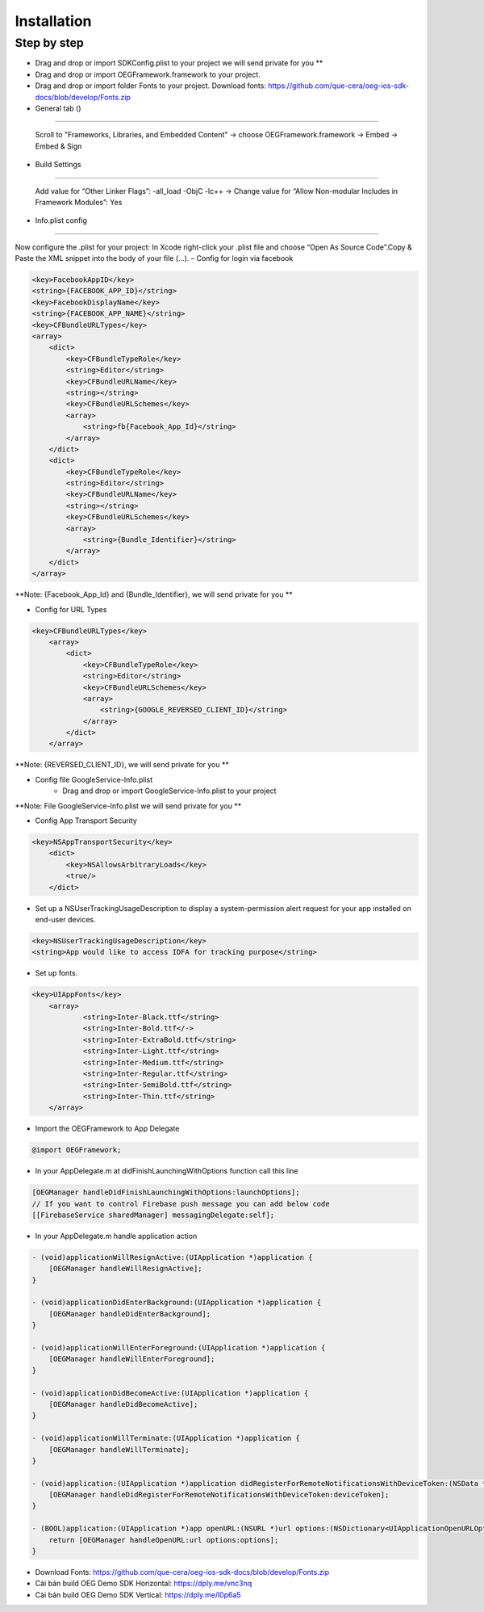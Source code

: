 Installation
=======================================================

Step by step
^^^^^^^^^^^^^^^^^^^^^^^^^^^^^

- Drag and drop or import SDKConfig.plist to your project we will send private for you **
        
- Drag and drop or import OEGFramework.framework to your project. 

- Drag and drop or import folder Fonts to your project. Download fonts: https://github.com/que-cera/oeg-ios-sdk-docs/blob/develop/Fonts.zip

- General tab ()
^^^^^^^^^^^^^^^^^^^^^^^^^^^^^

    Scroll to "Frameworks, Libraries, and Embedded Content" -> choose OEGFramework.framework -> Embed -> Embed & Sign

- Build Settings
^^^^^^^^^^^^^^^^^^^^^^^^^^^^^

    Add value for “Other Linker Flags”: -all_load -ObjC -lc++
    -> Change value for “Allow Non-modular Includes in Framework Modules”: Yes

- Info.plist config
^^^^^^^^^^^^^^^^^^^^^^^^^^^^^

Now configure the .plist for your project: In Xcode right-click your .plist file and choose “Open As Source Code”.Copy & Paste the XML snippet into the body of your file (…).
– Config for login via facebook

.. code-block:: plist

    <key>FacebookAppID</key>
    <string>{FACEBOOK_APP_ID}</string>
    <key>FacebookDisplayName</key>
    <string>{FACEBOOK_APP_NAME}</string>
    <key>CFBundleURLTypes</key>
    <array>
        <dict>
            <key>CFBundleTypeRole</key>
            <string>Editor</string>
            <key>CFBundleURLName</key>
            <string></string>
            <key>CFBundleURLSchemes</key>
            <array>
                <string>fb{Facebook_App_Id}</string>
            </array>
        </dict>
        <dict>
            <key>CFBundleTypeRole</key>
            <string>Editor</string>
            <key>CFBundleURLName</key>
            <string></string>
            <key>CFBundleURLSchemes</key>
            <array>
                <string>{Bundle_Identifier}</string>
            </array>
        </dict>
    </array>

**Note: {Facebook_App_Id} and {Bundle_Identifier}, we will send private for you **

- Config for URL Types

.. code-block:: plist

    <key>CFBundleURLTypes</key>
        <array>
            <dict>
                <key>CFBundleTypeRole</key>
                <string>Editor</string>
                <key>CFBundleURLSchemes</key>
                <array>
                    <string>{GOOGLE_REVERSED_CLIENT_ID}</string>
                </array>
            </dict>
        </array>

**Note: {REVERSED_CLIENT_ID}, we will send private for you **

- Config file GoogleService-Info.plist
    - Drag and drop or import GoogleService-Info.plist to your project

**Note: File GoogleService-Info.plist we will send private for you **

- Config App Transport Security
.. code-block:: plist

    <key>NSAppTransportSecurity</key>
        <dict>
            <key>NSAllowsArbitraryLoads</key>
            <true/>
        </dict>

- Set up a NSUserTrackingUsageDescription to display a system-permission alert request for your app installed on end-user devices.
.. code-block:: plist

    <key>NSUserTrackingUsageDescription</key>
    <string>App would like to access IDFA for tracking purpose</string>

- Set up fonts.

.. code-block:: Objective-C

    <key>UIAppFonts</key>
	<array>
		<string>Inter-Black.ttf</string>
		<string>Inter-Bold.ttf</->
		<string>Inter-ExtraBold.ttf</string>
		<string>Inter-Light.ttf</string>
		<string>Inter-Medium.ttf</string>
		<string>Inter-Regular.ttf</string>
		<string>Inter-SemiBold.ttf</string>
		<string>Inter-Thin.ttf</string>
	</array>

- Import the OEGFramework to App Delegate

.. code-block:: Objective-C

        @import OEGFramework;

- In your AppDelegate.m at didFinishLaunchingWithOptions function call this line

.. code-block:: Objective-C
    
        [OEGManager handleDidFinishLaunchingWithOptions:launchOptions];
        // If you want to control Firebase push message you can add below code
        [[FirebaseService sharedManager] messagingDelegate:self];
        
- In your AppDelegate.m handle application action

.. code-block:: Objective-C
            
        - (void)applicationWillResignActive:(UIApplication *)application {
            [OEGManager handleWillResignActive];
        }
        
        - (void)applicationDidEnterBackground:(UIApplication *)application {
            [OEGManager handleDidEnterBackground];
        }
        
        - (void)applicationWillEnterForeground:(UIApplication *)application {
            [OEGManager handleWillEnterForeground];
        }
        
        - (void)applicationDidBecomeActive:(UIApplication *)application {
            [OEGManager handleDidBecomeActive];
        }
        
        - (void)applicationWillTerminate:(UIApplication *)application {
            [OEGManager handleWillTerminate];
        }
        
        - (void)application:(UIApplication *)application didRegisterForRemoteNotificationsWithDeviceToken:(NSData *)deviceToken {
            [OEGManager handleDidRegisterForRemoteNotificationsWithDeviceToken:deviceToken];
        }
        
        - (BOOL)application:(UIApplication *)app openURL:(NSURL *)url options:(NSDictionary<UIApplicationOpenURLOptionsKey,id> *)options {
            return [OEGManager handleOpenURL:url options:options];
        }

- Download Fonts: https://github.com/que-cera/oeg-ios-sdk-docs/blob/develop/Fonts.zip

- Cài bản build OEG Demo SDK Horizontal: https://dply.me/vnc3nq

- Cài bản build OEG Demo SDK Vertical: https://dply.me/l0p6a5